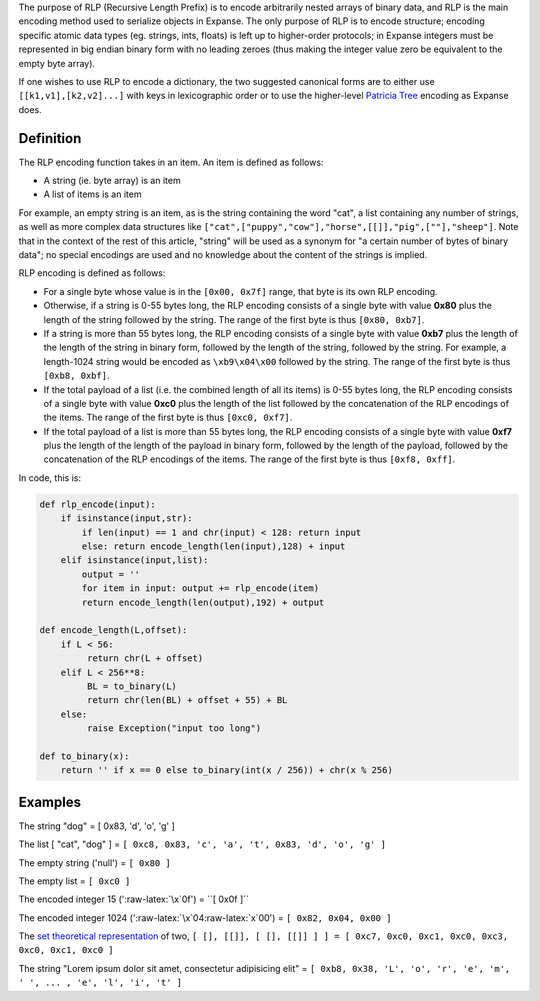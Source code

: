 The purpose of RLP (Recursive Length Prefix) is to encode arbitrarily
nested arrays of binary data, and RLP is the main encoding method used
to serialize objects in Expanse. The only purpose of RLP is to encode
structure; encoding specific atomic data types (eg. strings, ints,
floats) is left up to higher-order protocols; in Expanse integers must
be represented in big endian binary form with no leading zeroes (thus
making the integer value zero be equivalent to the empty byte array).

If one wishes to use RLP to encode a dictionary, the two suggested
canonical forms are to either use ``[[k1,v1],[k2,v2]...]`` with keys in
lexicographic order or to use the higher-level `Patricia
Tree <https://github.com/expanse-org/wiki/wiki/Patricia-Tree>`__ encoding
as Expanse does.

Definition
~~~~~~~~~~

The RLP encoding function takes in an item. An item is defined as
follows:

-  A string (ie. byte array) is an item
-  A list of items is an item

For example, an empty string is an item, as is the string containing the
word "cat", a list containing any number of strings, as well as more
complex data structures like
``["cat",["puppy","cow"],"horse",[[]],"pig",[""],"sheep"]``. Note that
in the context of the rest of this article, "string" will be used as a
synonym for "a certain number of bytes of binary data"; no special
encodings are used and no knowledge about the content of the strings is
implied.

RLP encoding is defined as follows:

-  For a single byte whose value is in the ``[0x00, 0x7f]`` range, that
   byte is its own RLP encoding.
-  Otherwise, if a string is 0-55 bytes long, the RLP encoding consists
   of a single byte with value **0x80** plus the length of the string
   followed by the string. The range of the first byte is thus
   ``[0x80, 0xb7]``.
-  If a string is more than 55 bytes long, the RLP encoding consists of
   a single byte with value **0xb7** plus the length of the length of
   the string in binary form, followed by the length of the string,
   followed by the string. For example, a length-1024 string would be
   encoded as ``\xb9\x04\x00`` followed by the string. The range of the
   first byte is thus ``[0xb8, 0xbf]``.
-  If the total payload of a list (i.e. the combined length of all its
   items) is 0-55 bytes long, the RLP encoding consists of a single byte
   with value **0xc0** plus the length of the list followed by the
   concatenation of the RLP encodings of the items. The range of the
   first byte is thus ``[0xc0, 0xf7]``.
-  If the total payload of a list is more than 55 bytes long, the RLP
   encoding consists of a single byte with value **0xf7** plus the
   length of the length of the payload in binary form, followed by the
   length of the payload, followed by the concatenation of the RLP
   encodings of the items. The range of the first byte is thus
   ``[0xf8, 0xff]``.

In code, this is:

.. code:: python

    def rlp_encode(input):
        if isinstance(input,str):
            if len(input) == 1 and chr(input) < 128: return input
            else: return encode_length(len(input),128) + input
        elif isinstance(input,list):
            output = ''
            for item in input: output += rlp_encode(item)
            return encode_length(len(output),192) + output

    def encode_length(L,offset):
        if L < 56:
             return chr(L + offset)
        elif L < 256**8:
             BL = to_binary(L)
             return chr(len(BL) + offset + 55) + BL
        else:
             raise Exception("input too long")

    def to_binary(x):
        return '' if x == 0 else to_binary(int(x / 256)) + chr(x % 256)

Examples
~~~~~~~~

The string "dog" = [ 0x83, 'd', 'o', 'g' ]

The list [ "cat", "dog" ] =
``[ 0xc8, 0x83, 'c', 'a', 't', 0x83, 'd', 'o', 'g' ]``

The empty string ('null') = ``[ 0x80 ]``

The empty list = ``[ 0xc0 ]``

The encoded integer 15 (':raw-latex:`\x`0f') = ``[ 0x0f ]``

The encoded integer 1024 (':raw-latex:`\x`04:raw-latex:`\x`00') =
``[ 0x82, 0x04, 0x00 ]``

The `set theoretical
representation <http://en.wikipedia.org/wiki/Set-theoretic_definition_of_natural_numbers>`__
of two,
``[ [], [[]], [ [], [[]] ] ] = [ 0xc7, 0xc0, 0xc1, 0xc0, 0xc3, 0xc0, 0xc1, 0xc0 ]``

The string "Lorem ipsum dolor sit amet, consectetur adipisicing elit" =
``[ 0xb8, 0x38, 'L', 'o', 'r', 'e', 'm', ' ', ... , 'e', 'l', 'i', 't' ]``
